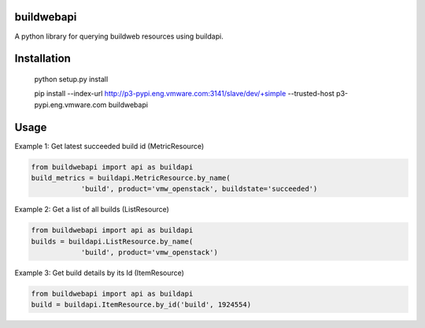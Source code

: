 buildwebapi
=============

A python library for querying buildweb resources using buildapi.


Installation
=============

 python setup.py install

 pip install --index-url http://p3-pypi.eng.vmware.com:3141/slave/dev/+simple --trusted-host p3-pypi.eng.vmware.com buildwebapi

Usage
======

Example 1: Get latest succeeded build id (MetricResource)

.. code:: python

  from buildwebapi import api as buildapi
  build_metrics = buildapi.MetricResource.by_name(
              'build', product='vmw_openstack', buildstate='succeeded')


Example 2: Get a list of all builds (ListResource)

.. code:: python

  from buildwebapi import api as buildapi
  builds = buildapi.ListResource.by_name(
              'build', product='vmw_openstack')


Example 3: Get build details by its Id (ItemResource)

.. code:: python

  from buildwebapi import api as buildapi
  build = buildapi.ItemResource.by_id('build', 1924554)